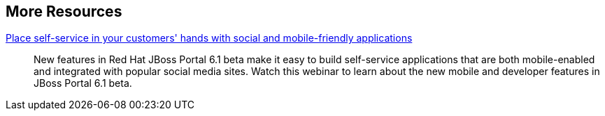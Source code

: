 :awestruct-layout: product-resources


== More Resources

http://www.redhat.com/about/events-webinars/webinars/2013-07-25-self-service-mobile-friendly-applications[Place self-service in your customers' hands with social and mobile-friendly applications]::
    New features in Red Hat JBoss Portal 6.1 beta make it easy to build self-service applications that are both mobile-enabled and integrated with popular social media sites. Watch this webinar to learn about the new mobile and developer features in JBoss Portal 6.1 beta.

